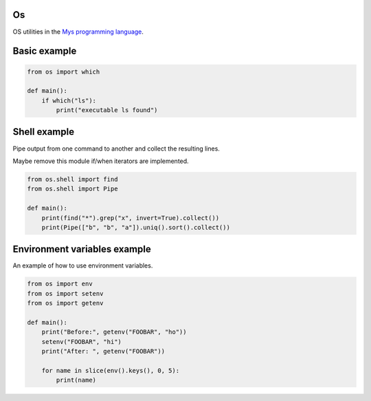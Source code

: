 Os
==

OS utilities in the `Mys programming language`_.

Basic example
=============

.. code-block:: python

   from os import which

   def main():
       if which("ls"):
           print("executable ls found")

Shell example
=============

Pipe output from one command to another and collect the resulting
lines.

Maybe remove this module if/when iterators are implemented.

.. code-block:: python

   from os.shell import find
   from os.shell import Pipe

   def main():
       print(find("*").grep("x", invert=True).collect())
       print(Pipe(["b", "b", "a"]).uniq().sort().collect())

Environment variables example
=============================

An example of how to use environment variables.

.. code-block:: python

   from os import env
   from os import setenv
   from os import getenv

   def main():
       print("Before:", getenv("FOOBAR", "ho"))
       setenv("FOOBAR", "hi")
       print("After: ", getenv("FOOBAR"))

       for name in slice(env().keys(), 0, 5):
           print(name)

.. _Mys programming language: https://github.com/mys-lang/mys
